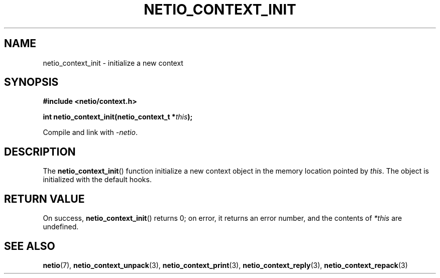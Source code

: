 .TH NETIO_CONTEXT_INIT 3 2014-08-09 Linux "Linux Programmer's Manual"
.SH NAME
netio_context_init \- initialize a new context
.SH SYNOPSIS
.nf
.B #include <netio/context.h>

.BI "int netio_context_init(netio_context_t *" this ");"
.fi
.sp
Compile and link with \fI\-netio\fP.
.SH DESCRIPTION
The
.BR netio_context_init ()
function initialize a new context object in the memory location pointed by
.IR this .
The object is initialized with the default hooks.
.SH RETURN VALUE
On success,
.BR netio_context_init ()
returns 0;
on error, it returns an error number, and the contents of
.IR *this
are undefined.
.SH SEE ALSO
.BR netio (7),
.BR netio_context_unpack (3),
.BR netio_context_print (3),
.BR netio_context_reply (3),
.BR netio_context_repack (3)
